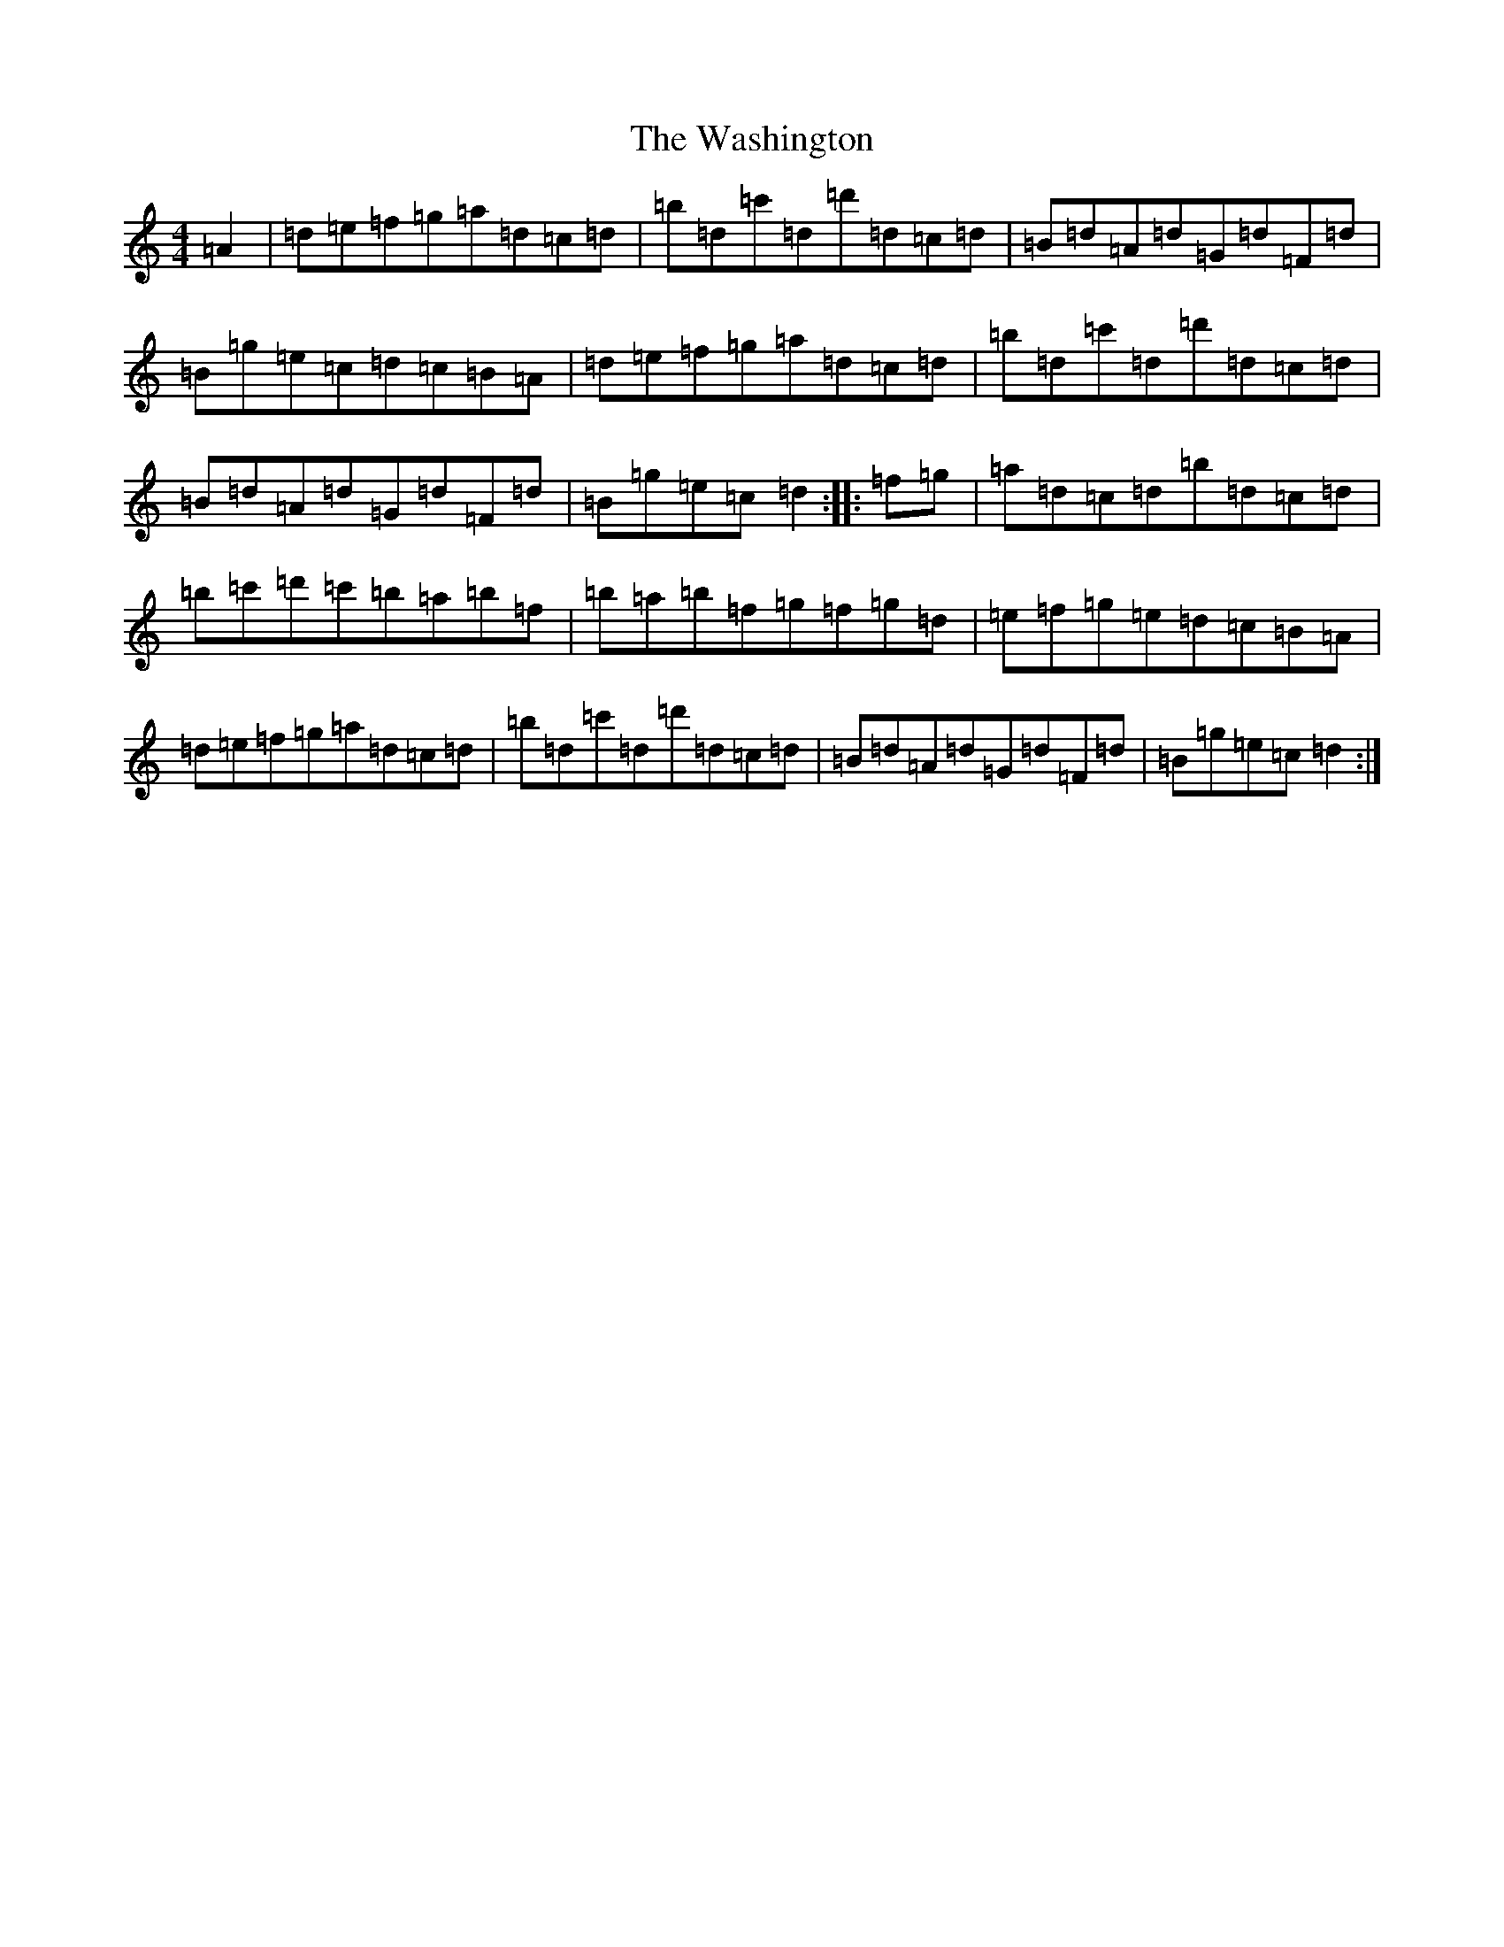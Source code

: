 X: 22133
T: Washington, The
S: https://thesession.org/tunes/5255#setting17496
R: hornpipe
M:4/4
L:1/8
K: C Major
=A2|=d=e=f=g=a=d=c=d|=b=d=c'=d=d'=d=c=d|=B=d=A=d=G=d=F=d|=B=g=e=c=d=c=B=A|=d=e=f=g=a=d=c=d|=b=d=c'=d=d'=d=c=d|=B=d=A=d=G=d=F=d|=B=g=e=c=d2:||:=f=g|=a=d=c=d=b=d=c=d|=b=c'=d'=c'=b=a=b=f|=b=a=b=f=g=f=g=d|=e=f=g=e=d=c=B=A|=d=e=f=g=a=d=c=d|=b=d=c'=d=d'=d=c=d|=B=d=A=d=G=d=F=d|=B=g=e=c=d2:|